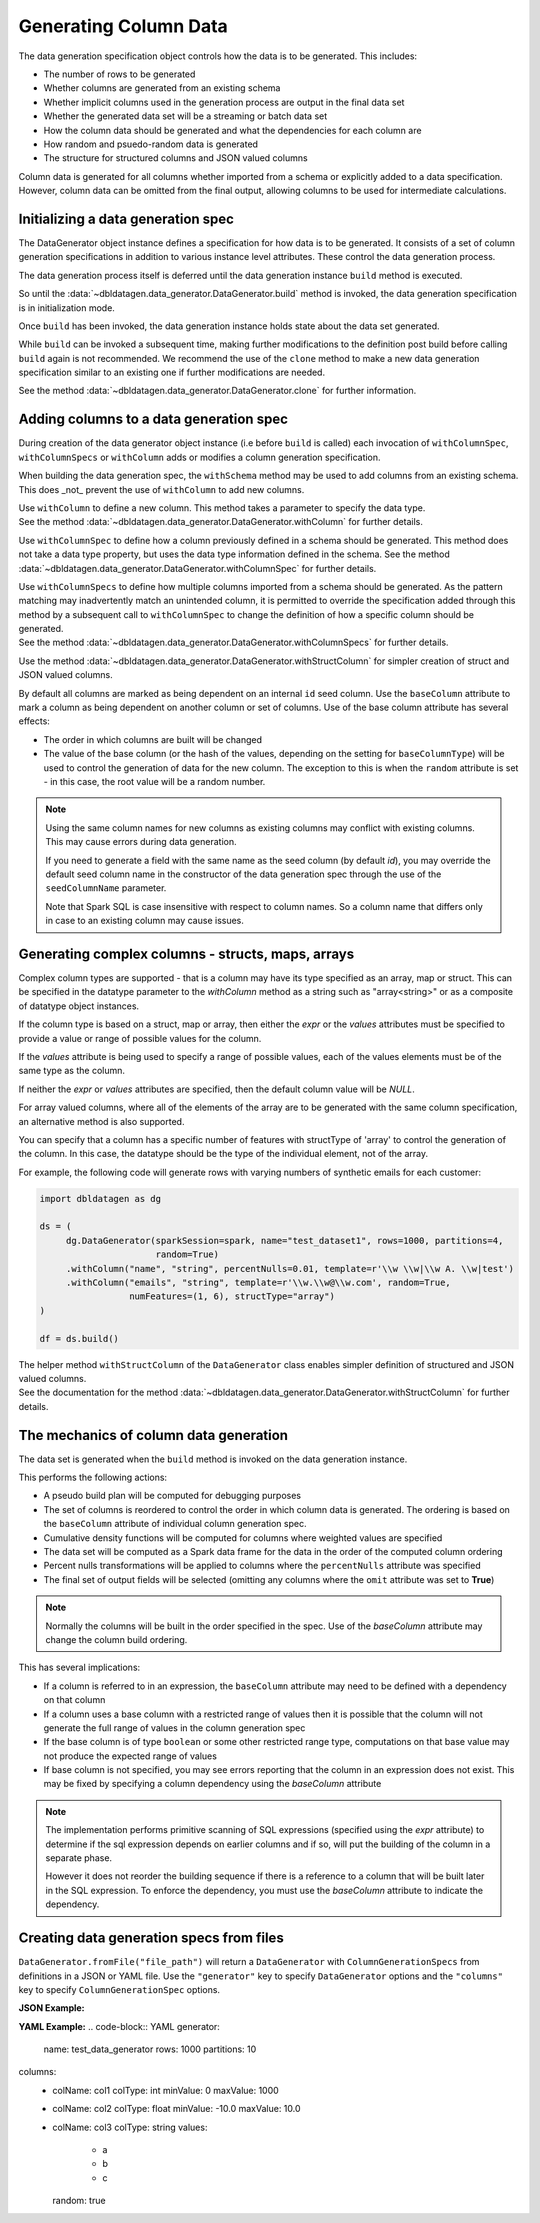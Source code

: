 .. Databricks Labs Data Generator documentation master file, created by
   sphinx-quickstart on Sun Jun 21 10:54:30 2020.

Generating Column Data
======================

The data generation specification object controls how the data is to be generated.
This includes:

- The number of rows to be generated
- Whether columns are generated from an existing schema
- Whether implicit columns used in the generation process are output in the final data set
- Whether the generated data set will be a streaming or batch data set
- How the column data should be generated and what the dependencies for each column are
- How random and psuedo-random data is generated
- The structure for structured columns and JSON valued columns

.. seealso::
   See the following links for more details:

  * The DataGenerator object - :data:`~dbldatagen.data_generator.DataGenerator`
  * Adding new columns - :data:`~dbldatagen.data_generator.DataGenerator.withColumn`
  * Controlling how existing columns are generated - :data:`~dbldatagen.data_generator.DataGenerator.withColumnSpec`
  * Adding column generation specs in bulk - :data:`~dbldatagen.data_generator.DataGenerator.withColumnSpecs`
  * Options for column generation - :doc:`options_and_features`
  * Generating JSON and complex data - :doc:`generating_json_data`

Column data is generated for all columns whether imported from a schema or explicitly added
to a data specification. However, column data can be omitted from the final output, allowing columns to be used
for intermediate calculations.

Initializing a data generation spec
-----------------------------------
The DataGenerator object instance defines a specification for how data is to be generated.
It consists of a set of  column generation specifications in addition to various instance level attributes.
These control the data generation process.

The data generation process itself is deferred until the data generation instance ``build`` method is executed.

So until the :data:`~dbldatagen.data_generator.DataGenerator.build` method is invoked, the data generation
specification is in initialization mode.

Once ``build`` has been invoked, the data generation instance holds state about the data set generated.

While ``build`` can be invoked a subsequent time, making further modifications to the definition post build before
calling ``build`` again is not recommended. We recommend the use of the ``clone`` method to make a new data generation
specification similar to an existing one if further modifications are needed.

See the method :data:`~dbldatagen.data_generator.DataGenerator.clone` for further information.

Adding columns to a data generation spec
----------------------------------------

During creation of the data generator object instance (i.e before ``build`` is called)
each invocation of ``withColumnSpec``, ``withColumnSpecs`` or ``withColumn`` adds or modifies a column generation
specification.

When building the data generation spec, the ``withSchema`` method may be used to add columns from an existing schema.
This does _not_ prevent the use of ``withColumn`` to add new columns.

| Use ``withColumn`` to define a new column. This method takes a parameter to specify the data type.
| See the method :data:`~dbldatagen.data_generator.DataGenerator.withColumn` for further details.

Use ``withColumnSpec`` to define how a column previously defined in a schema should be generated. This method does not
take a data type property, but uses the data type information defined in the schema.
See the method :data:`~dbldatagen.data_generator.DataGenerator.withColumnSpec` for further details.

| Use ``withColumnSpecs`` to define how multiple columns imported from a schema should be generated.
  As the pattern matching may inadvertently match an unintended column, it is permitted to override the specification
  added through this method by a subsequent call to ``withColumnSpec`` to change the definition of how a specific column
  should be generated.
| See the method :data:`~dbldatagen.data_generator.DataGenerator.withColumnSpecs` for further details.

Use the method :data:`~dbldatagen.data_generator.DataGenerator.withStructColumn` for simpler creation of struct and
JSON valued columns.

By default all columns are marked as being dependent on an internal ``id`` seed column.
Use the ``baseColumn`` attribute to mark a column as being dependent on another column or set of columns.
Use of the base column attribute has several effects:

* The order in which columns are built will be changed
* The value of the base column (or the hash of the values, depending on the setting for ``baseColumnType``) will
  be used to control the generation of data for the new column. The exception to this is when the ``random`` attribute
  is set - in this case, the root value will be a random number.


.. note::

  Using the same column names for new columns as existing columns may conflict with existing columns.
  This may cause errors during data generation.

  If you need to generate a field with the same name as the seed column (by default `id`), you may override
  the default seed column name in the constructor of the data generation spec through the use of the
  ``seedColumnName`` parameter.


  Note that Spark SQL is case insensitive with respect to column names.
  So a column name that differs only in case to an existing column may cause issues.

Generating complex columns - structs, maps, arrays
--------------------------------------------------

Complex column types are supported - that is a column may have its type specified as an array, map or struct. This can
be specified in the datatype parameter to the `withColumn` method as a string such as "array<string>" or as a
composite of datatype object instances.

If the column type is based on a struct, map or array, then either the `expr` or the `values` attributes must be
specified to provide a value or range of possible values for the column.

If the `values` attribute is being used to specify a range of possible values, each of the values elements must be of
the same type as the column.

If neither the `expr` or `values` attributes are specified, then the default column value will be `NULL`.

For array valued columns, where all of the elements of the array are to be generated with the same column
specification, an alternative method is also supported.

You can specify that a column has a specific number of features with structType of 'array' to control the generation of
the column. In this case, the datatype should be the type of the individual element, not of the array.

For example, the following code will generate rows with varying numbers of synthetic emails for each customer:

.. code-block:: python

   import dbldatagen as dg

   ds = (
        dg.DataGenerator(sparkSession=spark, name="test_dataset1", rows=1000, partitions=4,
                         random=True)
        .withColumn("name", "string", percentNulls=0.01, template=r'\\w \\w|\\w A. \\w|test')
        .withColumn("emails", "string", template=r'\\w.\\w@\\w.com', random=True,
                    numFeatures=(1, 6), structType="array")
   )

   df = ds.build()

| The helper method ``withStructColumn`` of the ``DataGenerator`` class enables simpler definition of structured
  and JSON valued columns.
| See the documentation for the method :data:`~dbldatagen.data_generator.DataGenerator.withStructColumn` for
  further details.


The mechanics of column data generation
---------------------------------------
The data set is generated when the ``build`` method is invoked on the data generation instance.

This performs the following actions:

- A pseudo build plan will be computed for debugging purposes
- The set of columns is reordered to control the order in which column data is generated. The ordering is based on the
  ``baseColumn`` attribute of individual column generation spec.
- Cumulative density functions will be computed for columns where weighted values are specified
- The data set will be computed as a Spark data frame for the data in the order of the computed column ordering
- Percent nulls transformations will be applied to columns where the ``percentNulls`` attribute was specified
- The final set of output fields will be selected (omitting any columns where the ``omit`` attribute was set to
  **True**)

.. note::

  Normally the columns will be built in the order specified in the spec.
  Use of the `baseColumn` attribute may change the column build ordering.


This has several implications:

- If a column is referred to in an expression, the ``baseColumn`` attribute may need to be defined with a dependency
  on that column
- If a column uses a base column with a restricted range of values then it is possible that the column
  will not generate the full range of values in the column generation spec
- If the base column is of type ``boolean`` or some other restricted range type, computations on that base value
  may not produce the expected range of values
- If base column is not specified, you may see errors reporting that the column in an expression does not exist. 
  This may be fixed by specifying a column dependency using the `baseColumn` attribute

.. note::

  The implementation performs primitive scanning of SQL expressions (specified using the `expr` attribute)
  to determine if the sql expression depends on
  earlier columns and if so, will put the building of the column in a separate phase.

  However it does not reorder the building sequence if there is a reference to a column that will be built later in the
  SQL expression.
  To enforce the dependency, you must use the `baseColumn` attribute to indicate the dependency.

Creating data generation specs from files
-----------------------------------------

``DataGenerator.fromFile("file_path")`` will return a ``DataGenerator`` with ``ColumnGenerationSpecs`` from definitions
in a JSON or YAML file. Use the ``"generator"`` key to specify ``DataGenerator`` options and the ``"columns"`` key to
specify ``ColumnGenerationSpec`` options.

**JSON Example:**

.. code-block:: JSON
   {
     "generator": {
         "name": "test_data_generator",
         "rows": 1000,
         "partitions": 10
     },
     "columns": [
         {"colName": "col1", "colType": "int", "minValue": 0, "maxValue": 100},
         {"colName": "col2", "colType": "float", "minValue": 0.0, "maxValue": 100.0},
         {"colName": "col3", "colType": "string", "values": ["a", "b", "c"], "random": true}
     ]
   }

**YAML Example:**
.. code-block:: YAML
generator:
  name: test_data_generator
  rows: 1000
  partitions: 10
columns:
  - colName: col1
    colType: int
    minValue: 0
    maxValue: 1000
  - colName: col2
    colType: float
    minValue: -10.0
    maxValue: 10.0
  - colName: col3
    colType: string
    values:
      - a
      - b
      - c
    random: true
